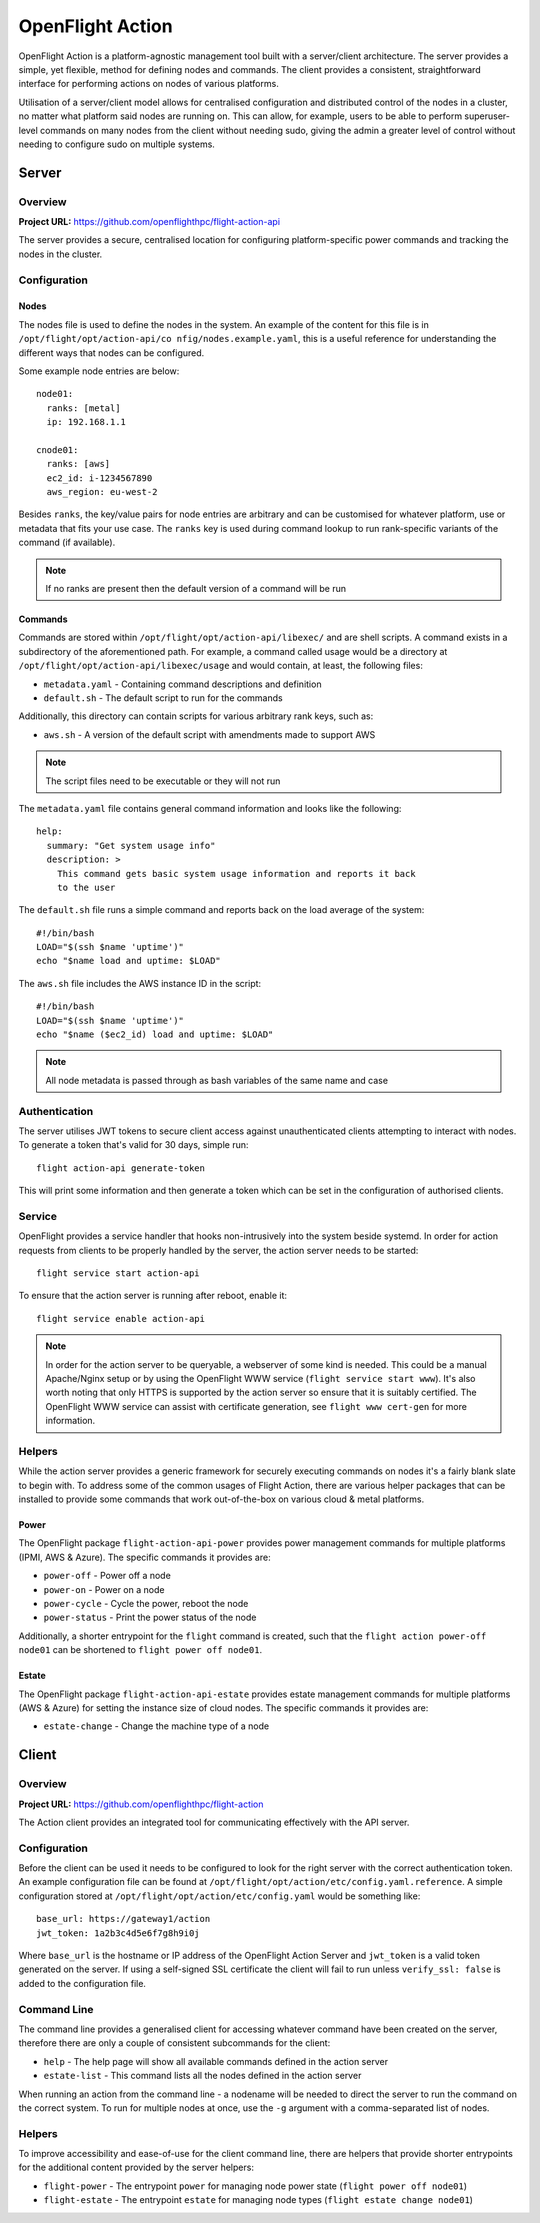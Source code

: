 .. _flight-action:

OpenFlight Action
=================

OpenFlight Action is a platform-agnostic management tool built with a server/client architecture. The server provides a simple, yet flexible, method for defining nodes and commands. The client provides a consistent, straightforward interface for performing actions on nodes of various platforms.

Utilisation of a server/client model allows for centralised configuration and distributed control of the nodes in a cluster, no matter what platform said nodes are running on. This can allow, for example, users to be able to perform superuser-level commands on many nodes from the client without needing sudo, giving the admin a greater level of control without needing to configure sudo on multiple systems. 

Server
------

Overview
^^^^^^^^

**Project URL:** `<https://github.com/openflighthpc/flight-action-api>`_

The server provides a secure, centralised location for configuring platform-specific power commands and tracking the nodes in the cluster. 

Configuration
^^^^^^^^^^^^^

Nodes
~~~~~

The nodes file is used to define the nodes in the system. An example of the content for this file is in ``/opt/flight/opt/action-api/co
nfig/nodes.example.yaml``, this is a useful reference for understanding the different ways that nodes can be configured.

Some example node entries are below::

    node01:
      ranks: [metal]
      ip: 192.168.1.1

    cnode01:
      ranks: [aws]
      ec2_id: i-1234567890
      aws_region: eu-west-2

Besides ``ranks``, the key/value pairs for node entries are arbitrary and can be customised for whatever platform, use or metadata that fits your use case. The ``ranks`` key is used during command lookup to run rank-specific variants of the command (if available).

.. note:: If no ranks are present then the default version of a command will be run

Commands
~~~~~~~~

Commands are stored within ``/opt/flight/opt/action-api/libexec/`` and are shell scripts. A command exists in a subdirectory of the aforementioned path. For example, a command called usage would be a directory at ``/opt/flight/opt/action-api/libexec/usage`` and would contain, at least, the following files:

- ``metadata.yaml`` - Containing command descriptions and definition
- ``default.sh`` - The default script to run for the commands

Additionally, this directory can contain scripts for various arbitrary rank keys, such as:

- ``aws.sh`` - A version of the default script with amendments made to support AWS

.. note:: The script files need to be executable or they will not run

The ``metadata.yaml`` file contains general command information and looks like the following::

    help:
      summary: "Get system usage info"
      description: >
        This command gets basic system usage information and reports it back
        to the user

The ``default.sh`` file runs a simple command and reports back on the load average of the system::

    #!/bin/bash
    LOAD="$(ssh $name 'uptime')"
    echo "$name load and uptime: $LOAD"

The ``aws.sh`` file includes the AWS instance ID in the script::

    #!/bin/bash
    LOAD="$(ssh $name 'uptime')"
    echo "$name ($ec2_id) load and uptime: $LOAD"

.. note:: All node metadata is passed through as bash variables of the same name and case

Authentication
^^^^^^^^^^^^^^

The server utilises JWT tokens to secure client access against unauthenticated clients attempting to interact with nodes. To generate a token that's valid for 30 days, simple run::

    flight action-api generate-token

This will print some information and then generate a token which can be set in the configuration of authorised clients.

Service
^^^^^^^

OpenFlight provides a service handler that hooks non-intrusively into the system beside systemd. In order for action requests from clients to be properly handled by the server, the action server needs to be started::

    flight service start action-api

To ensure that the action server is running after reboot, enable it::

    flight service enable action-api

.. note:: In order for the action server to be queryable, a webserver of some kind is needed. This could be a manual Apache/Nginx setup or by using the OpenFlight WWW service (``flight service start www``). It's also worth noting that only HTTPS is supported by the action server so ensure that it is suitably certified. The OpenFlight WWW service can assist with certificate generation, see ``flight www cert-gen`` for more information.

Helpers
^^^^^^^

While the action server provides a generic framework for securely executing commands on nodes it's a fairly blank slate to begin with. To address some of the common usages of Flight Action, there are various helper packages that can be installed to provide some commands that work out-of-the-box on various cloud & metal platforms.

Power
~~~~~

The OpenFlight package ``flight-action-api-power`` provides power management commands for multiple platforms (IPMI, AWS & Azure). The specific commands it provides are:

- ``power-off`` - Power off a node
- ``power-on`` - Power on a node
- ``power-cycle`` - Cycle the power, reboot the node
- ``power-status`` - Print the power status of the node

Additionally, a shorter entrypoint for the ``flight`` command is created, such that the ``flight action power-off node01`` can be shortened to ``flight power off node01``. 

Estate
~~~~~~

The OpenFlight package ``flight-action-api-estate`` provides estate management commands for multiple platforms (AWS & Azure) for setting the instance size of cloud nodes. The specific commands it provides are:

- ``estate-change`` - Change the machine type of a node

Client
------

Overview
^^^^^^^^

**Project URL:** `<https://github.com/openflighthpc/flight-action>`_

The Action client provides an integrated tool for communicating effectively with the API server.

Configuration
^^^^^^^^^^^^^

Before the client can be used it needs to be configured to look for the right server with the correct authentication token. An example configuration file can be found at ``/opt/flight/opt/action/etc/config.yaml.reference``. A simple configuration stored at ``/opt/flight/opt/action/etc/config.yaml`` would be something like::

    base_url: https://gateway1/action
    jwt_token: 1a2b3c4d5e6f7g8h9i0j

Where ``base_url`` is the hostname or IP address of the OpenFlight Action Server and ``jwt_token`` is a valid token generated on the server. If using a self-signed SSL certificate the client will fail to run unless ``verify_ssl: false`` is added to the configuration file.

Command Line
^^^^^^^^^^^^

The command line provides a generalised client for accessing whatever command have been created on the server, therefore there are only a couple of consistent subcommands for the client:

- ``help`` - The help page will show all available commands defined in the action server
- ``estate-list`` - This command lists all the nodes defined in the action server

When running an action from the command line - a nodename will be needed to direct the server to run the command on the correct system. To run for multiple nodes at once, use the ``-g`` argument with a comma-separated list of nodes.

Helpers
^^^^^^^

To improve accessibility and ease-of-use for the client command line, there are helpers that provide shorter entrypoints for the additional content provided by the server helpers:

- ``flight-power`` - The entrypoint ``power`` for managing node power state (``flight power off node01``)
- ``flight-estate`` - The entrypoint ``estate`` for managing node types (``flight estate change node01``)

